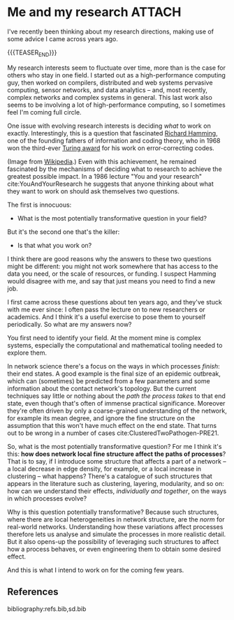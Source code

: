 # -*- org-attach-id-dir: "../../../../files/attachments"; -*-
#+nikola-metadata: /home/sd80/programming/simoninireland.github.io/posts/2022/11/28/me-and-my-research.meta

* Me and my research                                                 :ATTACH:
  :PROPERTIES:
  :ID:       18f8730c-01c7-45d6-8ef6-ee123f380177
  :END:

  I've recently been thinking about my research directions, making use
  of some advice I came across years ago.

  {{{TEASER_END}}}

  My research interests seem to fluctuate over time, more than is the
  case for others who stay in one field. I started out as a
  high-performance computing guy, then worked on compilers,
  distributed and web systems pervasive computing, sensor networks,
  and data analytics -- and, most recently, complex networks and
  complex systems in general. This last work also seems to be
  involving a lot of high-performance computing, so I sometimes feel
  I'm coming full circle.

  One issue with evolving research interests is deciding /what/ to
  work on exactly. Interestingly, this is a question that fascinated
  [[https://en.wikipedia.org/wiki/Richard_Hamming][Richard Hamming]], one of the founding fathers of information and
  coding theory, who in 1968 won the third-ever [[https://en.wikipedia.org/wiki/Turing_Award][Turing award]] for his
  work on error-correcting codes.

  #+attr_org: :width 100
  #+attr_html: :width 3cm
  [[attachment:Richard_Hamming.jpg]]

  (Image from [[https://en.wikipedia.org/wiki/Richard_Hamming#/media/File:Richard_Hamming.jpg][Wikipedia]].) Even with this achievement, he remained
  fascinated by the mechanisms of deciding what to research to achieve
  the greatest possible impact. In a 1986 lecture "You and your
  research" cite:YouAndYourResearch he suggests that anyone thinking
  about what they want to work on should ask themselves two questions.

  The first is innocuous:

  - What is the most potentially transformative question in your
    field?

  But it's the second one that's the killer:

  - Is that what you work on?

  I think there are good reasons why the answers to these two
  questions might be different: you might not work somewhere that has
  access to the data you need, or the scale of resources, or funding.
  I suspect Hamming would disagree with me, and say that just means
  you need to find a new job.

  I first came across these questions about ten years ago, and they've
  stuck with me ever since: I often pass the lecture on to new
  researchers or academics. And I think it's a useful exercise to pose
  them to yourself periodically. So what are my answers now?

  You first need to identify your field. At the moment mine is complex
  systems, especially the computational and mathematical tooling
  needed to explore them.

  In network science there's a focus on the ways in which processes
  /finish/: their end states. A good example is the final size of an
  epidemic outbreak, which can (sometimes) be predicted from a few
  parameters and some information about the contact network's
  topology. But the current techniques say little or nothing about the
  /path the process takes/ to that end state, even though that's often
  of immense practical significance. Moreover they're often driven by
  only a coarse-grained understanding of the network, for example its
  mean degree, and ignore the fine structure on the assumption
  that this won't have much effect on the end state. That turns out
  to be wrong in a number of cases cite:ClusteredTwoPathogen-PRE21.

  So, what is the most potentially transformative question? For me I
  think it's this: *how does network local fine structure affect the
  paths of processes*? That is to say, if I introduce some structure
  that affects a part of a network -- a local decrease in edge
  density, for example, or a local increase in clustering -- what
  happens? There's a catalogue of such structures that appears in the
  literature such as clustering, layering, modularity, and so on: how
  can we understand their effects, /individually and together/, on the
  ways in which processes evolve?

  Why is this question potentially transformative? Because such
  structures, where there are local heterogeneities in network
  structure, are the /norm/ for real-world networks. Understanding how
  these variations affect processes therefore lets us analyse and
  simulate the processes in more realistic detail. But it also
  opens-up the possibility of leveraging such structures to affect
  how a process behaves, or even engineering them to obtain some
  desired effect.

  And this is what I intend to work on for the coming few years.

** References

   bibliography:refs.bib,sd.bib

